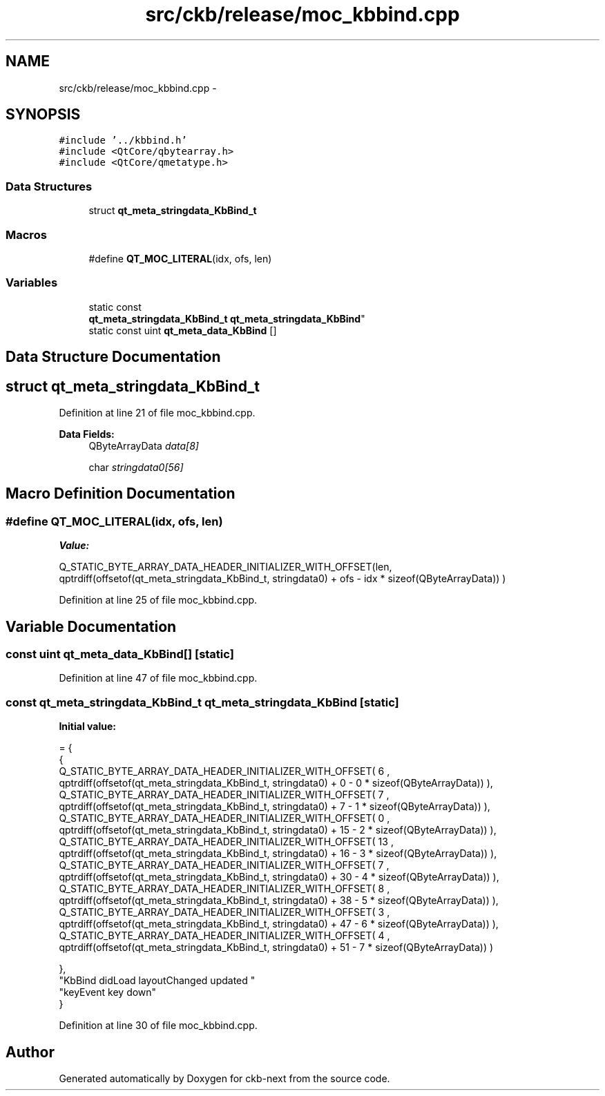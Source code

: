 .TH "src/ckb/release/moc_kbbind.cpp" 3 "Thu Nov 2 2017" "Version v0.2.8 at branch master" "ckb-next" \" -*- nroff -*-
.ad l
.nh
.SH NAME
src/ckb/release/moc_kbbind.cpp \- 
.SH SYNOPSIS
.br
.PP
\fC#include '\&.\&./kbbind\&.h'\fP
.br
\fC#include <QtCore/qbytearray\&.h>\fP
.br
\fC#include <QtCore/qmetatype\&.h>\fP
.br

.SS "Data Structures"

.in +1c
.ti -1c
.RI "struct \fBqt_meta_stringdata_KbBind_t\fP"
.br
.in -1c
.SS "Macros"

.in +1c
.ti -1c
.RI "#define \fBQT_MOC_LITERAL\fP(idx, ofs, len)"
.br
.in -1c
.SS "Variables"

.in +1c
.ti -1c
.RI "static const 
.br
\fBqt_meta_stringdata_KbBind_t\fP \fBqt_meta_stringdata_KbBind\fP"
.br
.ti -1c
.RI "static const uint \fBqt_meta_data_KbBind\fP []"
.br
.in -1c
.SH "Data Structure Documentation"
.PP 
.SH "struct qt_meta_stringdata_KbBind_t"
.PP 
Definition at line 21 of file moc_kbbind\&.cpp\&.
.PP
\fBData Fields:\fP
.RS 4
QByteArrayData \fIdata[8]\fP 
.br
.PP
char \fIstringdata0[56]\fP 
.br
.PP
.RE
.PP
.SH "Macro Definition Documentation"
.PP 
.SS "#define QT_MOC_LITERAL(idx, ofs, len)"
\fBValue:\fP
.PP
.nf
Q_STATIC_BYTE_ARRAY_DATA_HEADER_INITIALIZER_WITH_OFFSET(len, \
    qptrdiff(offsetof(qt_meta_stringdata_KbBind_t, stringdata0) + ofs \
        - idx * sizeof(QByteArrayData)) \
    )
.fi
.PP
Definition at line 25 of file moc_kbbind\&.cpp\&.
.SH "Variable Documentation"
.PP 
.SS "const uint qt_meta_data_KbBind[]\fC [static]\fP"

.PP
Definition at line 47 of file moc_kbbind\&.cpp\&.
.SS "const \fBqt_meta_stringdata_KbBind_t\fP qt_meta_stringdata_KbBind\fC [static]\fP"
\fBInitial value:\fP
.PP
.nf
= {
    {
Q_STATIC_BYTE_ARRAY_DATA_HEADER_INITIALIZER_WITH_OFFSET( 6 ,   qptrdiff(offsetof(qt_meta_stringdata_KbBind_t, stringdata0) +  0    -  0  * sizeof(QByteArrayData))   ), 
Q_STATIC_BYTE_ARRAY_DATA_HEADER_INITIALIZER_WITH_OFFSET( 7 ,   qptrdiff(offsetof(qt_meta_stringdata_KbBind_t, stringdata0) +  7    -  1  * sizeof(QByteArrayData))   ), 
Q_STATIC_BYTE_ARRAY_DATA_HEADER_INITIALIZER_WITH_OFFSET( 0 ,   qptrdiff(offsetof(qt_meta_stringdata_KbBind_t, stringdata0) +  15    -  2  * sizeof(QByteArrayData))   ), 
Q_STATIC_BYTE_ARRAY_DATA_HEADER_INITIALIZER_WITH_OFFSET( 13 ,   qptrdiff(offsetof(qt_meta_stringdata_KbBind_t, stringdata0) +  16    -  3  * sizeof(QByteArrayData))   ), 
Q_STATIC_BYTE_ARRAY_DATA_HEADER_INITIALIZER_WITH_OFFSET( 7 ,   qptrdiff(offsetof(qt_meta_stringdata_KbBind_t, stringdata0) +  30    -  4  * sizeof(QByteArrayData))   ), 
Q_STATIC_BYTE_ARRAY_DATA_HEADER_INITIALIZER_WITH_OFFSET( 8 ,   qptrdiff(offsetof(qt_meta_stringdata_KbBind_t, stringdata0) +  38    -  5  * sizeof(QByteArrayData))   ), 
Q_STATIC_BYTE_ARRAY_DATA_HEADER_INITIALIZER_WITH_OFFSET( 3 ,   qptrdiff(offsetof(qt_meta_stringdata_KbBind_t, stringdata0) +  47    -  6  * sizeof(QByteArrayData))   ), 
Q_STATIC_BYTE_ARRAY_DATA_HEADER_INITIALIZER_WITH_OFFSET( 4 ,   qptrdiff(offsetof(qt_meta_stringdata_KbBind_t, stringdata0) +  51    -  7  * sizeof(QByteArrayData))   ) 

    },
    "KbBind\0didLoad\0\0layoutChanged\0updated\0"
    "keyEvent\0key\0down"
}
.fi
.PP
Definition at line 30 of file moc_kbbind\&.cpp\&.
.SH "Author"
.PP 
Generated automatically by Doxygen for ckb-next from the source code\&.
